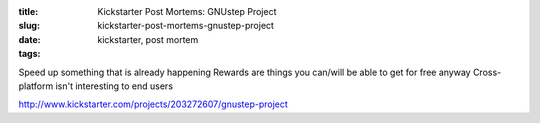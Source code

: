:title: Kickstarter Post Mortems: GNUstep Project
:slug: kickstarter-post-mortems-gnustep-project
:date:
:tags: kickstarter, post mortem

Speed up something that is already happening
Rewards are things you can/will be able to get for free anyway
Cross-platform isn't interesting to end users

http://www.kickstarter.com/projects/203272607/gnustep-project
